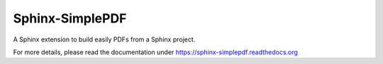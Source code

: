 Sphinx-SimplePDF
================

A Sphinx extension to build easily PDFs from a Sphinx project.

For more details, please read the documentation under https://sphinx-simplepdf.readthedocs.org
